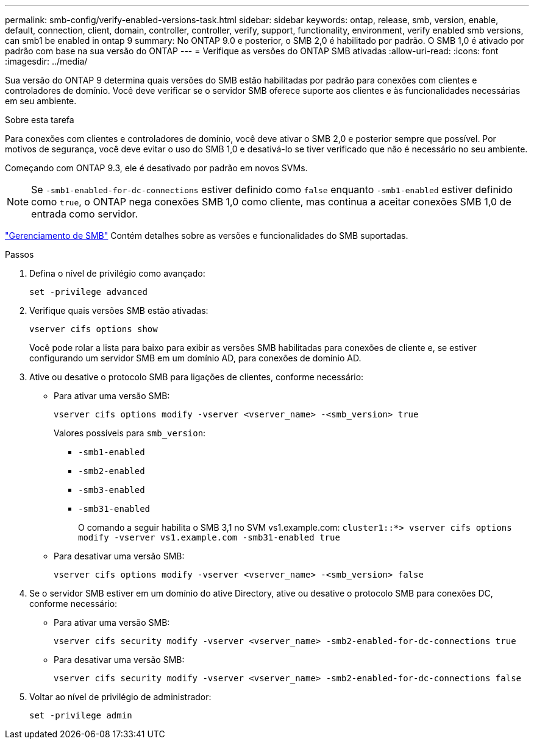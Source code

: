 ---
permalink: smb-config/verify-enabled-versions-task.html 
sidebar: sidebar 
keywords: ontap, release, smb, version, enable, default, connection, client, domain, controller, controller, verify, support, functionality, environment, verify enabled smb versions, can smb1 be enabled in ontap 9 
summary: No ONTAP 9.0 e posterior, o SMB 2,0 é habilitado por padrão. O SMB 1,0 é ativado por padrão com base na sua versão do ONTAP 
---
= Verifique as versões do ONTAP SMB ativadas
:allow-uri-read: 
:icons: font
:imagesdir: ../media/


[role="lead"]
Sua versão do ONTAP 9 determina quais versões do SMB estão habilitadas por padrão para conexões com clientes e controladores de domínio. Você deve verificar se o servidor SMB oferece suporte aos clientes e às funcionalidades necessárias em seu ambiente.

.Sobre esta tarefa
Para conexões com clientes e controladores de domínio, você deve ativar o SMB 2,0 e posterior sempre que possível. Por motivos de segurança, você deve evitar o uso do SMB 1,0 e desativá-lo se tiver verificado que não é necessário no seu ambiente.

Começando com ONTAP 9.3, ele é desativado por padrão em novos SVMs.

[NOTE]
====
Se `-smb1-enabled-for-dc-connections` estiver definido como `false` enquanto `-smb1-enabled` estiver definido como `true`, o ONTAP nega conexões SMB 1,0 como cliente, mas continua a aceitar conexões SMB 1,0 de entrada como servidor.

====
link:../smb-admin/index.html["Gerenciamento de SMB"] Contém detalhes sobre as versões e funcionalidades do SMB suportadas.

.Passos
. Defina o nível de privilégio como avançado:
+
[source, cli]
----
set -privilege advanced
----
. Verifique quais versões SMB estão ativadas:
+
[source, cli]
----
vserver cifs options show
----
+
Você pode rolar a lista para baixo para exibir as versões SMB habilitadas para conexões de cliente e, se estiver configurando um servidor SMB em um domínio AD, para conexões de domínio AD.

. Ative ou desative o protocolo SMB para ligações de clientes, conforme necessário:
+
** Para ativar uma versão SMB:
+
[source, cli]
----
vserver cifs options modify -vserver <vserver_name> -<smb_version> true
----
+
Valores possíveis para `smb_version`:

+
*** `-smb1-enabled`
*** `-smb2-enabled`
*** `-smb3-enabled`
*** `-smb31-enabled`
+
O comando a seguir habilita o SMB 3,1 no SVM vs1.example.com:
`cluster1::*> vserver cifs options modify -vserver vs1.example.com -smb31-enabled true`



** Para desativar uma versão SMB:
+
[source, cli]
----
vserver cifs options modify -vserver <vserver_name> -<smb_version> false
----


. Se o servidor SMB estiver em um domínio do ative Directory, ative ou desative o protocolo SMB para conexões DC, conforme necessário:
+
** Para ativar uma versão SMB:
+
[source, cli]
----
vserver cifs security modify -vserver <vserver_name> -smb2-enabled-for-dc-connections true
----
** Para desativar uma versão SMB:
+
[source, cli]
----
vserver cifs security modify -vserver <vserver_name> -smb2-enabled-for-dc-connections false
----


. Voltar ao nível de privilégio de administrador:
+
[source, cli]
----
set -privilege admin
----

